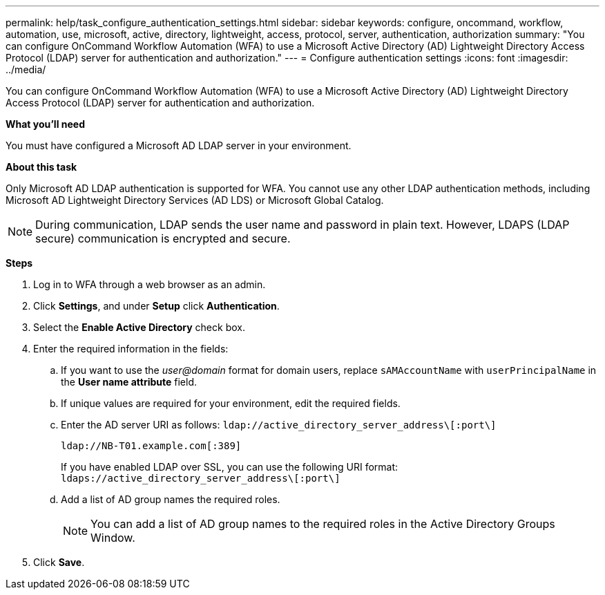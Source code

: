 ---
permalink: help/task_configure_authentication_settings.html
sidebar: sidebar
keywords: configure, oncommand, workflow, automation, use, microsoft, active, directory, lightweight, access, protocol, server, authentication, authorization
summary: "You can configure OnCommand Workflow Automation (WFA) to use a Microsoft Active Directory (AD) Lightweight Directory Access Protocol (LDAP) server for authentication and authorization."
---
= Configure authentication settings
:icons: font
:imagesdir: ../media/

[.lead]
You can configure OnCommand Workflow Automation (WFA) to use a Microsoft Active Directory (AD) Lightweight Directory Access Protocol (LDAP) server for authentication and authorization.

*What you'll need*

You must have configured a Microsoft AD LDAP server in your environment.

*About this task*

Only Microsoft AD LDAP authentication is supported for WFA. You cannot use any other LDAP authentication methods, including Microsoft AD Lightweight Directory Services (AD LDS) or Microsoft Global Catalog.

NOTE: During communication, LDAP sends the user name and password in plain text. However, LDAPS (LDAP secure) communication is encrypted and secure.

*Steps*

. Log in to WFA through a web browser as an admin.
. Click *Settings*, and under *Setup* click *Authentication*.
. Select the *Enable Active Directory* check box.
. Enter the required information in the fields:
 .. If you want to use the _user@domain_ format for domain users, replace `sAMAccountName` with `userPrincipalName` in the *User name attribute* field.
 .. If unique values are required for your environment, edit the required fields.
 .. Enter the AD server URI as follows: `ldap://active_directory_server_address\[:port\]`
+
`ldap://NB-T01.example.com[:389]`
+
If you have enabled LDAP over SSL, you can use the following URI format: `ldaps://active_directory_server_address\[:port\]`

 .. Add a list of AD group names the required roles.
+
NOTE: You can add a list of AD group names to the required roles in the Active Directory Groups Window.
. Click *Save*.
